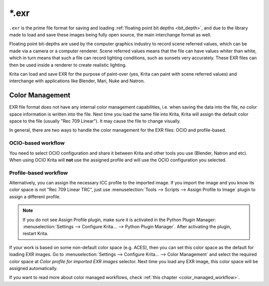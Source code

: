 .. meta::
   :description:
        The EXR file format as exported by Krita.

.. metadata-placeholder

   :authors: - Wolthera van Hövell tot Westerflier <griffinvalley@gmail.com>
   :license: GNU free documentation license 1.3 or later.

.. index:: *.exr, EXR, HDR Fileformat, OpenEXR
.. _file_exr:

======
\*.exr
======

``.exr`` is the prime file format for saving and loading :ref:`floating point bit depths <bit_depth>`, and due to the library made to load and save these images being fully open source, the main interchange format as well.

Floating point bit-depths are used by the computer graphics industry to record scene referred values, which can be made via a camera or a computer renderer. Scene referred values means that the file can have values whiter than white, which in turn means that such a file can record lighting conditions, such as sunsets very accurately. These EXR files can then be used inside a renderer to create realistic lighting.

Krita can load and save EXR for the purpose of paint-over (yes, Krita can paint with scene referred values) and interchange with applications like Blender, Mari, Nuke and Natron.

Color Management
----------------

.. _exr_color_management:

EXR file format does not have any internal color management capabilities, i.e. when saving the data into the file, no color space information is written into the file. Next time you load the same file into Krita, Krita will assign the default color space to the file (usually "Rec 709 Linear"). It may cause the file to change visually.

In general, there are two ways to handle the color management for the EXR files: OCIO and profile-based.

OCIO-based workflow
~~~~~~~~~~~~~~~~~~~

You need to select OCIO configuration and share it between Krita and other tools you use (Blender, Natron and etc). When using OCIO Krita will **not** use the assigned profile and will use the OCIO configuration you selected.

Profile-based workflow
~~~~~~~~~~~~~~~~~~~~~~

Alternatively, you can assign the necessary ICC profile to the imported image. If you import the image and you know its color space is not "Rec 709 Linear TRC", just use :menuselection:`Tools --> Scripts --> Assign Profile to Image` plugin to assign a different profile.

.. note::

   If you do not see Assign Profile plugin, make sure it is activated in the Python Plugin Manager: :menuselection:`Settings --> Configure Krita... --> Python Plugin Manager`. After activating the plugin, restart Krita.

If your work is based on some non-default color space (e.g. ACES), then you can set this color space as the default for loading EXR images. Go to :menuselection:`Settings --> Configure Krita... --> Color Management` and select the required color space at `Color profile for imported EXR images` selector. Next time you load any EXR image, this color space will be assigned automatically.

.. image:: /images/default_color_space_for_exr_option.png
   :align: center
   :alt: screenshot of Color profile for imported EXR images selector

If you want to read more about color managed workflows, check :ref:`this chapter <color_managed_workflow>`.
